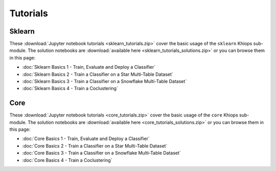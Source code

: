 Tutorials
=========

Sklearn
-------
These :download:`Jupyter notebook tutorials <sklearn_tutorials.zip>` cover the basic usage of the ``sklearn`` Khiops sub-module. The solution notebooks are :download:`available here <sklearn_tutorials_solutions.zip>` or you can browse them in this page:

- :doc:`Sklearn Basics 1 - Train, Evaluate and Deploy a Classifier`
- :doc:`Sklearn Basics 2 - Train a Classifier on a Star Multi-Table Dataset`
- :doc:`Sklearn Basics 3 - Train a Classifier on a Snowflake Multi-Table Dataset`
- :doc:`Sklearn Basics 4 - Train a Coclustering`

Core
----
These :download:`Jupyter notebook tutorials <core_tutorials.zip>` cover the basic usage of the ``core`` Khiops sub-module. The solution notebooks are :download:`available here <core_tutorials_solutions.zip>` or you can browse them in this page:

- :doc:`Core Basics 1 - Train, Evaluate and Deploy a Classifier`
- :doc:`Core Basics 2 - Train a Classifier on a Star Multi-Table Dataset`
- :doc:`Core Basics 3 - Train a Classifier on a Snowflake Multi-Table Dataset`
- :doc:`Core Basics 4 - Train a Coclustering`

